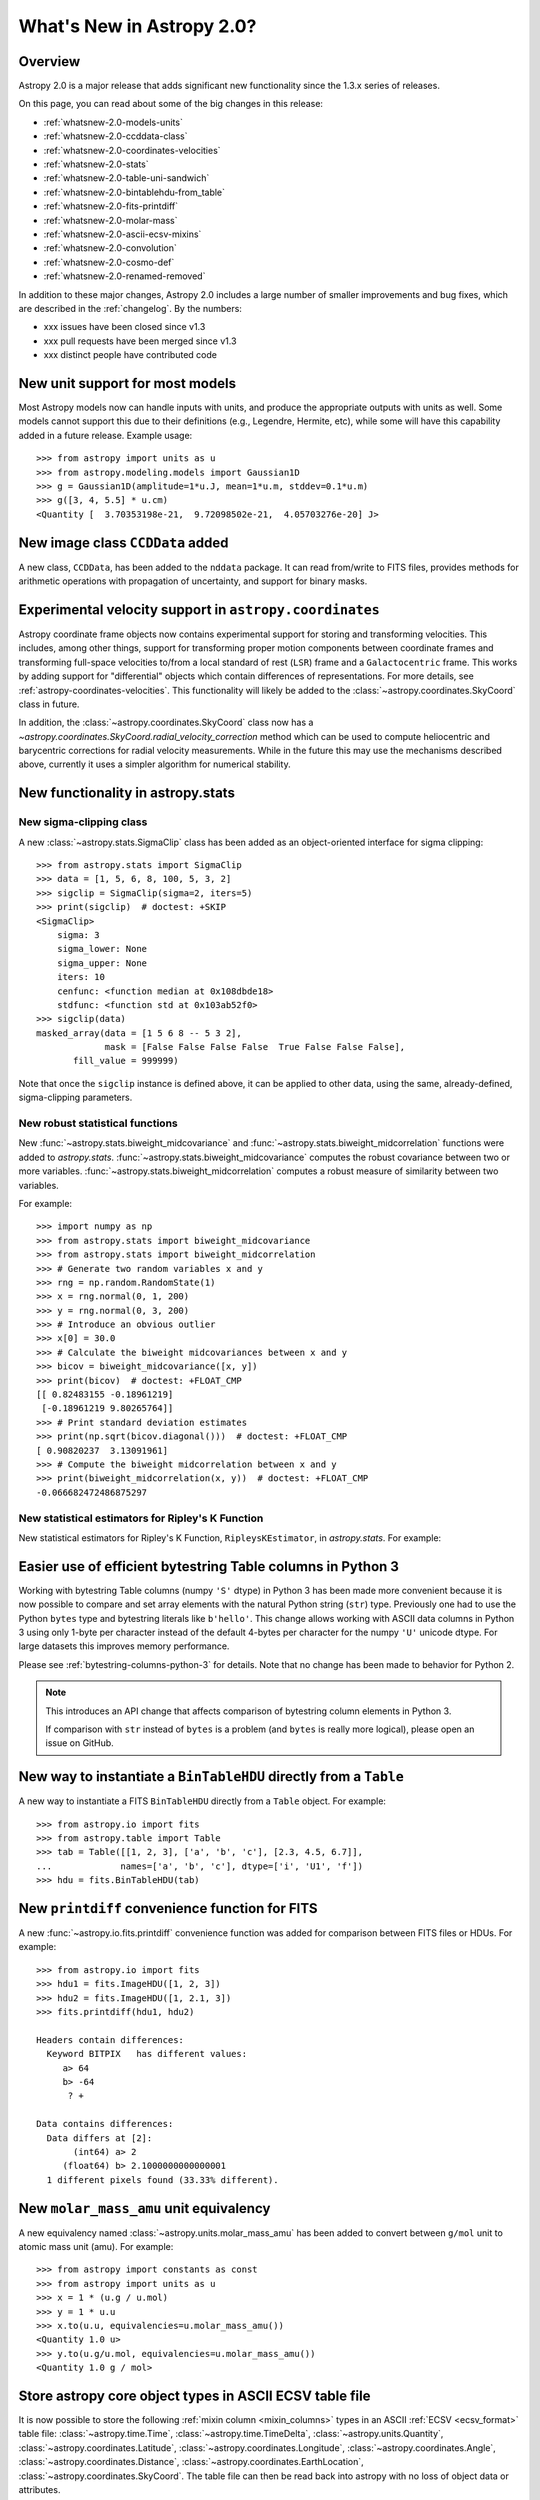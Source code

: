 .. doctest-skip-all

.. _whatsnew-2.0:

**************************
What's New in Astropy 2.0?
**************************

Overview
========

Astropy 2.0 is a major release that adds significant new functionality since
the 1.3.x series of releases.

On this page, you can read about some of the big changes in this release:

* :ref:`whatsnew-2.0-models-units`
* :ref:`whatsnew-2.0-ccddata-class`
* :ref:`whatsnew-2.0-coordinates-velocities`
* :ref:`whatsnew-2.0-stats`
* :ref:`whatsnew-2.0-table-uni-sandwich`
* :ref:`whatsnew-2.0-bintablehdu-from_table`
* :ref:`whatsnew-2.0-fits-printdiff`
* :ref:`whatsnew-2.0-molar-mass`
* :ref:`whatsnew-2.0-ascii-ecsv-mixins`
* :ref:`whatsnew-2.0-convolution`
* :ref:`whatsnew-2.0-cosmo-def`
* :ref:`whatsnew-2.0-renamed-removed`

In addition to these major changes, Astropy 2.0 includes a large number of
smaller improvements and bug fixes, which are described in the :ref:`changelog`.
By the numbers:

* xxx issues have been closed since v1.3
* xxx pull requests have been merged since v1.3
* xxx distinct people have contributed code

.. _whatsnew-2.0-models-units:

New unit support for most models
================================

Most Astropy models now can handle inputs with units, and produce the
appropriate outputs with units as well. Some models cannot support this due
to their definitions (e.g., Legendre, Hermite, etc), while some will have
this capability added in a future release. Example usage::

    >>> from astropy import units as u
    >>> from astropy.modeling.models import Gaussian1D
    >>> g = Gaussian1D(amplitude=1*u.J, mean=1*u.m, stddev=0.1*u.m)
    >>> g([3, 4, 5.5] * u.cm)
    <Quantity [  3.70353198e-21,  9.72098502e-21,  4.05703276e-20] J>

.. _whatsnew-2.0-ccddata-class:

New image class ``CCDData`` added
=================================

A new class, ``CCDData``, has been added to the ``nddata`` package. It can
read from/write to FITS files, provides methods for arithmetic operations
with propagation of uncertainty, and support for binary masks.

.. _whatsnew-2.0-coordinates-velocities:

Experimental velocity support in ``astropy.coordinates``
========================================================

Astropy coordinate frame objects now contains experimental support for
storing and transforming velocities. This includes, among other things, support
for transforming proper motion components between coordinate frames and
transforming full-space velocities to/from a local standard of rest (``LSR``)
frame and a ``Galactocentric`` frame. This works by adding support for
"differential" objects which contain differences of representations. For more
details, see :ref:`astropy-coordinates-velocities`. This functionality will
likely be added to the :class:`~astropy.coordinates.SkyCoord` class in future.

In addition, the :class:`~astropy.coordinates.SkyCoord` class now has a
`~astropy.coordinates.SkyCoord.radial_velocity_correction` method which can be
used to compute heliocentric and barycentric corrections for radial velocity
measurements.  While in the future this may use the mechanisms described above,
currently it uses a simpler algorithm for numerical stability.

.. _whatsnew-2.0-stats:

New functionality in astropy.stats
==================================

New sigma-clipping class
------------------------

A new :class:`~astropy.stats.SigmaClip` class has been added as an
object-oriented interface for sigma clipping::

    >>> from astropy.stats import SigmaClip
    >>> data = [1, 5, 6, 8, 100, 5, 3, 2]
    >>> sigclip = SigmaClip(sigma=2, iters=5)
    >>> print(sigclip)  # doctest: +SKIP
    <SigmaClip>
        sigma: 3
        sigma_lower: None
        sigma_upper: None
        iters: 10
        cenfunc: <function median at 0x108dbde18>
        stdfunc: <function std at 0x103ab52f0>
    >>> sigclip(data)
    masked_array(data = [1 5 6 8 -- 5 3 2],
                 mask = [False False False False  True False False False],
           fill_value = 999999)

Note that once the ``sigclip`` instance is defined above, it can be
applied to other data, using the same, already-defined, sigma-clipping
parameters.

New robust statistical functions
--------------------------------

New :func:`~astropy.stats.biweight_midcovariance` and
:func:`~astropy.stats.biweight_midcorrelation` functions were added to
`astropy.stats`.  :func:`~astropy.stats.biweight_midcovariance`
computes the robust covariance between two or more variables.
:func:`~astropy.stats.biweight_midcorrelation` computes a robust
measure of similarity between two variables.

For example::

    >>> import numpy as np
    >>> from astropy.stats import biweight_midcovariance
    >>> from astropy.stats import biweight_midcorrelation
    >>> # Generate two random variables x and y
    >>> rng = np.random.RandomState(1)
    >>> x = rng.normal(0, 1, 200)
    >>> y = rng.normal(0, 3, 200)
    >>> # Introduce an obvious outlier
    >>> x[0] = 30.0
    >>> # Calculate the biweight midcovariances between x and y
    >>> bicov = biweight_midcovariance([x, y])
    >>> print(bicov)  # doctest: +FLOAT_CMP
    [[ 0.82483155 -0.18961219]
     [-0.18961219 9.80265764]]
    >>> # Print standard deviation estimates
    >>> print(np.sqrt(bicov.diagonal()))  # doctest: +FLOAT_CMP
    [ 0.90820237  3.13091961]
    >>> # Compute the biweight midcorrelation between x and y
    >>> print(biweight_midcorrelation(x, y))  # doctest: +FLOAT_CMP
    -0.066682472486875297

New statistical estimators for Ripley's K Function
--------------------------------------------------

New statistical estimators for Ripley's K Function, ``RipleysKEstimator``,
in `astropy.stats`. For example:

.. plot::
   :include-source:

    import numpy as np
    from matplotlib import pyplot as plt
    from astropy.stats import RipleysKEstimator
    z = np.random.uniform(low=5, high=10, size=(100, 2))
    Kest = RipleysKEstimator(area=25, x_max=10, y_max=10, x_min=5, y_min=5)
    r = np.linspace(0, 2.5, 100)
    plt.plot(r, Kest.poisson(r), label='poisson')
    plt.plot(r, Kest(data=z, radii=r, mode='none'), label='none')
    plt.plot(r, Kest(data=z, radii=r, mode='translation'), label='translation')
    plt.plot(r, Kest(data=z, radii=r, mode='ohser'), label='ohser')
    plt.plot(r, Kest(data=z, radii=r, mode='var-width'), label='var-width')
    plt.plot(r, Kest(data=z, radii=r, mode='ripley'), label='ripley')
    plt.legend(loc='upper left')

.. _whatsnew-2.0-table-uni-sandwich:

Easier use of efficient bytestring Table columns in Python 3
============================================================

Working with bytestring Table columns (numpy ``'S'`` dtype) in Python
3 has been made more convenient because it is now possible to compare
and set array elements with the natural Python string (``str``) type.
Previously one had to use the Python ``bytes`` type and bytestring literals
like ``b'hello'``.  This change allows working with ASCII data columns
in Python 3 using only 1-byte per character instead of the default
4-bytes per character for the numpy ``'U'`` unicode dtype.  For large
datasets this improves memory performance.

Please see :ref:`bytestring-columns-python-3` for details.  Note that no
change has been made to behavior for Python 2.

.. note::

     This introduces an API change that affects comparison of
     bytestring column elements in Python 3.

     If comparison with ``str`` instead of ``bytes`` is a problem
     (and ``bytes`` is really more logical), please open an issue
     on GitHub.

.. _whatsnew-2.0-bintablehdu-from_table:

New way to instantiate a ``BinTableHDU`` directly from a ``Table``
==================================================================

A new way to instantiate a FITS ``BinTableHDU`` directly from a ``Table``
object. For example::

    >>> from astropy.io import fits
    >>> from astropy.table import Table
    >>> tab = Table([[1, 2, 3], ['a', 'b', 'c'], [2.3, 4.5, 6.7]],
    ...             names=['a', 'b', 'c'], dtype=['i', 'U1', 'f'])
    >>> hdu = fits.BinTableHDU(tab)

.. _whatsnew-2.0-fits-printdiff:

New ``printdiff`` convenience function for FITS
===============================================

A new :func:`~astropy.io.fits.printdiff` convenience function was added for
comparison between FITS files or HDUs. For example::

    >>> from astropy.io import fits
    >>> hdu1 = fits.ImageHDU([1, 2, 3])
    >>> hdu2 = fits.ImageHDU([1, 2.1, 3])
    >>> fits.printdiff(hdu1, hdu2)

    Headers contain differences:
      Keyword BITPIX   has different values:
         a> 64
         b> -64
          ? +

    Data contains differences:
      Data differs at [2]:
           (int64) a> 2
         (float64) b> 2.1000000000000001
      1 different pixels found (33.33% different).

.. _whatsnew-2.0-molar-mass:

New ``molar_mass_amu`` unit equivalency
=======================================

A new equivalency named :class:`~astropy.units.molar_mass_amu` has been added to
convert between ``g/mol`` unit to atomic mass unit (amu). For example::

    >>> from astropy import constants as const
    >>> from astropy import units as u
    >>> x = 1 * (u.g / u.mol)
    >>> y = 1 * u.u
    >>> x.to(u.u, equivalencies=u.molar_mass_amu())
    <Quantity 1.0 u>
    >>> y.to(u.g/u.mol, equivalencies=u.molar_mass_amu())
    <Quantity 1.0 g / mol>

.. _whatsnew-2.0-ascii-ecsv-mixins:

Store astropy core object types in ASCII ECSV table file
========================================================

It is now possible to store the following :ref:`mixin column
<mixin_columns>` types in an ASCII :ref:`ECSV
<ecsv_format>` table file:
:class:`~astropy.time.Time`,
:class:`~astropy.time.TimeDelta`,
:class:`~astropy.units.Quantity`,
:class:`~astropy.coordinates.Latitude`,
:class:`~astropy.coordinates.Longitude`,
:class:`~astropy.coordinates.Angle`,
:class:`~astropy.coordinates.Distance`,
:class:`~astropy.coordinates.EarthLocation`,
:class:`~astropy.coordinates.SkyCoord`. The table file can then be read back
into astropy with no loss of object data or attributes.

.. _whatsnew-2.0-convolution:

Improvements to astropy.convolution
===================================

Convolution has undergone a significant overhaul to make fft and direct
convolution consistent.  They keyword arguments have changed and the behavior
of `~astropy.convolution.convolve` is no longer the same as in versions prior to
2.0 (although `~astropy.convolution.convolve_fft`'s behavior remains unchanged).
The details are given on the :ref:`astropy convolution <astropy_convolve>`.

.. _whatsnew-2.0-cosmo-def:

No relativistic species by default in cosmological models
=========================================================

For all of the built in cosmological model types (e.g.,
:class:`~astropy.cosmology.FlatLambdaCDM`) the default CMB temperature at z=0 is
now 0K, which corresponds to no contributions from photons or neutrinos (massive
or otherwise).  This does not affect built in literature models (such as the
WMAP or Planck models).  The justification is to avoid including mass-energy
components that the user has not explicitly requested.  This is a non-backwards
compatible change, although the effects are small for most use cases.

.. _whatsnew-2.0-renamed-removed:

Renamed/removed functionality
=============================

Several sub-packages have been moved or removed, and these are described in the
following sections.

astropy.tests.helper.pytest
---------------------------

The bundled version of ``pytest`` has now been removed, but the
``astropy.tests.helper.pytest`` import will continue to work properly.
Affiliated packages should nevertheless transition to importing ``pytest``
directly rather than from ``astropy.tests.helper``. This also means that
``pytest`` is now a formal requirement for testing for both Astropy and for
affiliated packages.

astropy.vo.conesearch
---------------------

The cone search module has been moved to `Astroquery
<http://astroquery.readthedocs.io>`_ (0.3.5 and later) and will be removed from
Astropy in a future version. The API here will be preserved as the "classic" API
in Astroquery, however some configuration behavior might change; See the
Astroquery `documentation
<http://astroquery.readthedocs.io/en/latest/vo_conesearch/vo_conesearch.html>`_
for new usage details.

astropy.vo.samp
---------------

The SAMP (Simple Application Messaging Protocol) module, formerly available in
``astropy.vo.samp``, has now been moved to ``astropy.samp``, so you should
update any imports to this module.

REMOVE? - New ``n_submodels`` shared method in single and compound models
=========================================================================

A new ``n_submodels`` shared method in single and compound models.
This enables accurate reporting of number of sub-models in a given model.
For example::

    >>> from astropy.modeling.models import Gaussian1D, Gaussian2D
    >>> g1 = Gaussian1D()
    >>> g1.n_submodels()
    1
    >>> g2 = g1 + Gaussian1D()
    >>> g2.n_submodels()
    2

REMOVE? - Two new optional arguments when evaluating a model - ``with_bounding_box`` and ``fill_value``
=======================================================================================================

Two new arguments can be passed when evaluating a model to specify the bounding box
should be respected. If ``with_bounding_box=True`` and a model has a bounding_box,
the output values corresponding to inputs outside the bounding box are set to ``fill_value``.
For example::

    >>> from astropy.modeling.models import Polynomial1D
    >>> import numpy as np
    >>> x = np.arange(-5, 5)
    >>> p = Polynomial1D(1, c0=2, c1=3)
    >>> p.bounding_box = (-1, 5)
    >>> p(x, with_bounding_box=True, fill_value=-100)
    array([-100., -100., -100., -100.,   -1.,    2.,    5.,    8.,   11.,   14.])

REMOVE - New ``std_ddof`` keyword to :func:`~astropy.stats.sigma_clipped_stats`
===============================================================================

A new ``std_ddof`` keyword option was added to
:func:`~astropy.stats.sigma_clipped_stats`.  This keyword represents
the delta degrees of freedom for the standard deviation calculation.
Specifically, the divisor used in the calculation is ``N - std_ddof``,
where ``N`` represents the number of array elements.  The ``std_ddof``
default value is zero.

Full change log
===============

To see a detailed list of all changes in version v2.0, including changes in
API, please see the :ref:`changelog`.
